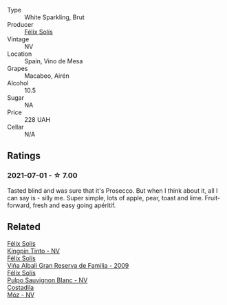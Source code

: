 #+attr_html: :class wine-main-image
[[file:/images/58/6fa3a0-ccf8-45e8-9a3c-f5cbc7fc6812/2021-07-03-10-08-38-7D4FA3F4-CD46-406E-A9DE-CD1579B56C6A-1-105-c.webp]]

- Type :: White Sparkling, Brut
- Producer :: [[barberry:/producers/af64aab6-213e-44e4-acd0-b2b5bacd7b83][Félix Solís]]
- Vintage :: NV
- Location :: Spain, Vino de Mesa
- Grapes :: Macabeo, Airén
- Alcohol :: 10.5
- Sugar :: NA
- Price :: 228 UAH
- Cellar :: N/A

** Ratings

*** 2021-07-01 - ☆ 7.00

Tasted blind and was sure that it's Prosecco. But when I think about it, all I can say is - silly me. Super simple, lots of apple, pear, toast and lime. Fruit-forward, fresh and easy going apéritif.

** Related

#+begin_export html
<div class="flex-container">
  <a class="flex-item flex-item-left" href="/wines/617360e5-dd92-4fb8-9a63-efe5cb6547e3.html">
    <img class="flex-bottle" src="/images/61/7360e5-dd92-4fb8-9a63-efe5cb6547e3/2021-10-13-11-07-54-D76B7C34-9F49-49C6-A562-984B502FC6AD-1-105-c.webp"></img>
    <section class="h text-small text-lighter">Félix Solís</section>
    <section class="h text-bolder">Kingpin Tinto - NV</section>
  </a>

  <a class="flex-item flex-item-right" href="/wines/a53b1e03-00ce-4d65-986e-fef9fd139c0c.html">
    <img class="flex-bottle" src="/images/a5/3b1e03-00ce-4d65-986e-fef9fd139c0c/2020-02-03-08-43-17-CAF26FE8-D1EF-45AC-BD2F-E471D8F27A20-1-105-c.webp"></img>
    <section class="h text-small text-lighter">Félix Solís</section>
    <section class="h text-bolder">Viña Albali Gran Reserva de Familia - 2009</section>
  </a>

  <a class="flex-item flex-item-left" href="/wines/aad8eba2-9514-4eac-8668-2f4ec69c541c.html">
    <img class="flex-bottle" src="/images/aa/d8eba2-9514-4eac-8668-2f4ec69c541c/2022-07-02-16-30-16-FD8AA6FE-C621-4B5E-84B2-C0910A29D85B.webp"></img>
    <section class="h text-small text-lighter">Félix Solís</section>
    <section class="h text-bolder">Pulpo Sauvignon Blanc - NV</section>
  </a>

  <a class="flex-item flex-item-right" href="/wines/065720da-6456-4df3-9afb-8634b425580e.html">
    <img class="flex-bottle" src="/images/06/5720da-6456-4df3-9afb-8634b425580e/2020-10-28-09-31-14-7D8EEDAF-3C39-489E-A12C-09307A7675B6-1-105-c.webp"></img>
    <section class="h text-small text-lighter">Costadila</section>
    <section class="h text-bolder">Móz - NV</section>
  </a>

</div>
#+end_export
